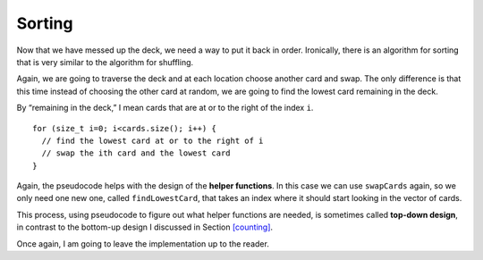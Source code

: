 Sorting
-------

Now that we have messed up the deck, we need a way to put it back in
order. Ironically, there is an algorithm for sorting that is very
similar to the algorithm for shuffling.

Again, we are going to traverse the deck and at each location choose
another card and swap. The only difference is that this time instead of
choosing the other card at random, we are going to find the lowest card
remaining in the deck.

By “remaining in the deck,” I mean cards that are at or to the right of
the index ``i``.

::

     for (size_t i=0; i<cards.size(); i++) {
       // find the lowest card at or to the right of i
       // swap the ith card and the lowest card
     }

Again, the pseudocode helps with the design of the **helper functions**.
In this case we can use ``swapCards`` again, so we only need one new
one, called ``findLowestCard``, that takes an index where it should start 
looking in the vector of cards.

This process, using pseudocode to figure out what helper functions are
needed, is sometimes called **top-down design**, in contrast to the
bottom-up design I discussed in Section `[counting] <#counting>`__.

Once again, I am going to leave the implementation up to the reader.

.. activecode:: thirteenseven 
   :language: cpp

   Try writing the ``findLowestCard`` function in the commented section
   of the active code below. Once you're done with ``findLowestCard``,
   try using it along with ``swapCards`` to implement the ``Deck`` member 
   function ``sortDeck``. If done correctly, the program should output a 
   sorted deck of cards. If you get stuck, you can reveal the extra problems 
   at the end for help. 
   ~~~~
   #include <iostream>
   #include <string>
   #include <vector>
   #include <cstdlib>
   using namespace std;

   enum Suit { CLUBS, DIAMONDS, HEARTS, SPADES };

   enum Rank { ACE=1, TWO, THREE, FOUR, FIVE, SIX, SEVEN, EIGHT, NINE,
   TEN, JACK, QUEEN, KING };

   int randomInt (int low, int high);

   struct Card {
     Rank rank;
     Suit suit;
     Card ();
     Card (Suit s, Rank r);
     void print () const;
     bool isGreater (const Card& c2) const;
   };

   struct Deck {
     vector<Card> cards;
     Deck ();
     void print () const;
     void swapCards (int index1, int index2);
     int findLowestCard (int index);
     void shuffleDeck ();
     void sortDeck ();
   };

   int Deck::findLowestCard (int index) {
     // ``findLowestCard`` should search through the vector of cards  
     // starting at index and return the index of the smallest card.
     // Delete the return 0 and write your implementation here.
     return 0;
   }

   void Deck::sortDeck () {
     // Follow the pseudocode from above and use ``findLowestCard`` and 
     // ``swapCards`` to write the ``sort`` member function. 
     // Write your implementation here.
   }

   int main() {
     Deck deck;
     deck.shuffleDeck ();
     deck.sortDeck ();
     deck.print ();
   }

   ====
   Card::Card () {
     suit = SPADES;  rank = ACE;
   }

   Card::Card (Suit s, Rank r) {
     suit = s;  rank = r;
   }

   void Card::print () const {
     vector<string> suits (4);
     suits[0] = "Clubs";
     suits[1] = "Diamonds";
     suits[2] = "Hearts";
     suits[3] = "Spades";

     vector<string> ranks (14);
     ranks[1] = "Ace";
     ranks[2] = "2";
     ranks[3] = "3";
     ranks[4] = "4";
     ranks[5] = "5";
     ranks[6] = "6";
     ranks[7] = "7";
     ranks[8] = "8";
     ranks[9] = "9";
     ranks[10] = "10";
     ranks[11] = "Jack";
     ranks[12] = "Queen";
     ranks[13] = "King";

      cout << ranks[rank] << " of " << suits[suit] << endl;
   }

   bool Card::isGreater (const Card& c2) const {
      if (suit > c2.suit) return true;
      if (suit < c2.suit) return false;
      if (rank > c2.rank) return true;
      if (rank < c2.rank) return false;
      return false;
   }

   Deck::Deck ()
   {
     vector<Card> temp (52);
     cards = temp;

     int i = 0;
     for (Suit suit = CLUBS; suit <= SPADES; suit = Suit(suit+1)) {
       for (Rank rank = ACE; rank <= KING; rank = Rank(rank+1)) {
         cards[i].suit = suit;
         cards[i].rank = rank;
         i++;
       }
     }
   }

   void Deck::print () const {
     for (size_t i = 0; i < cards.size(); i++) {
       cards[i].print ();
     }
   }

   int randomInt (int low, int high) {
      srand (time(NULL));
      int x = random ();
      int y = x % (high - low + 1) + low; 
      return y;
   }

   void Deck::swapCards (int index1, int index2) {
      Card temp = cards[index1];
      cards[index1] = cards[index2]; 
      cards[index2] = temp;
   }

   void Deck::shuffleDeck () {
     for (size_t i = 0; i < cards.size(); i++) {
       int x = randomInt (i, cards.size() - 1);
       swapCards (i, x);
     }
   }

   
.. reveal:: 13_7_1
   :showtitle: Reveal Problem
   :hidetitle: Hide Problem

   .. parsonsprob:: question13_7_1
      :numbered: left
      :adaptive:
   
      Let's write the code for the ``findLowestCard`` function. ``findLowestCard``
      should take an index as a parameter and return an int.
      -----
      int Deck::findLowestCard (int index) {
      =====
      void Deck::findLowestCard (int index) {                         #paired
      =====
         int min = index;
      =====
         for (size_t i = index; i < cards.size(); ++i) { 
      =====
         for (size_t i = 0; i < cards.size(); ++i) {                         #paired 
      =====
            if (cards[min].isGreater(cards[i])) { 
      =====
            if (cards[i].isGreater(cards[min])) {                         #paired 
      =====
             min = i;
            }
         }
      =====
         return min;
      }
      =====
         return cards[min];                         #paired
      }

.. reveal:: 13_7_2
   :showtitle: Reveal Problem
   :hidetitle: Hide Problem

   .. parsonsprob:: question13_7_2
      :numbered: left
      :adaptive:
   
      Let's write the code for the ``sortDeck`` function. We'll use ``findLowestCard``
      and ``swapCards`` in our implementation of ``sortDeck``.
      -----
      void Deck::sortDeck () {
      =====
      Deck::sortDeck () {                         #paired
      =====
         for (size_t i = 0; i < cards.size(); i++) {
      =====
            int x = findLowestCard (i); 
      =====
            int x = findLowestCard (cards.size());                         #paired 
      =====
            swapCards (i, x);
         }
      }

